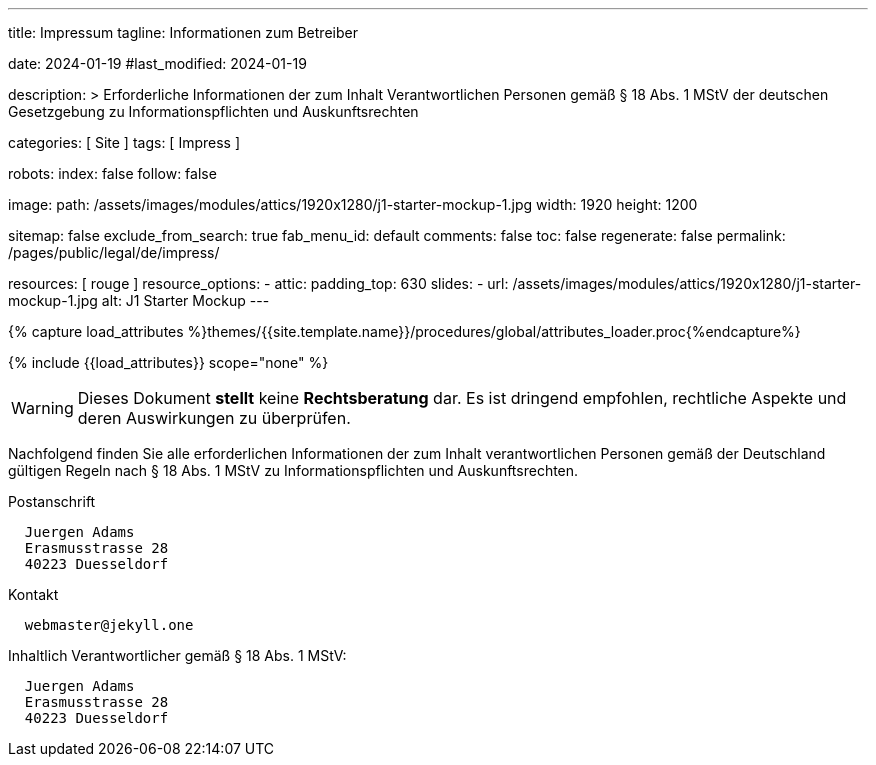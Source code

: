 ---
title:                                  Impressum
tagline:                                Informationen zum Betreiber

date:                                   2024-01-19
#last_modified:                         2024-01-19

description: >
                                        Erforderliche Informationen der zum Inhalt
                                        Verantwortlichen Personen gemäß § 18 Abs. 1 MStV
                                        der deutschen Gesetzgebung zu Informationspflichten
                                        und Auskunftsrechten

categories:                             [ Site ]
tags:                                   [ Impress ]

robots:
  index:                                false
  follow:                               false

image:
  path:                                 /assets/images/modules/attics/1920x1280/j1-starter-mockup-1.jpg
  width:                                1920
  height:                               1200

sitemap:                                false
exclude_from_search:                    true
fab_menu_id:                            default
comments:                               false
toc:                                    false
regenerate:                             false
permalink:                              /pages/public/legal/de/impress/

resources:                              [ rouge ]
resource_options:
  - attic:
      padding_top:                      630
      slides:
        - url:                          /assets/images/modules/attics/1920x1280/j1-starter-mockup-1.jpg
          alt:                          J1 Starter Mockup
---

// Page Initializer
// =============================================================================
// Enable the Liquid Preprocessor
:page-liquid:

// Set (local) page attributes here
// -----------------------------------------------------------------------------
// :page--attr:                         <attr-value>
:eu-region:                             true
:legal-warning:                         false
//  Load Liquid procedures
// -----------------------------------------------------------------------------
{% capture load_attributes %}themes/{{site.template.name}}/procedures/global/attributes_loader.proc{%endcapture%}

// Load page attributes
// -----------------------------------------------------------------------------
{% include {{load_attributes}} scope="none" %}

ifeval::[{legal-warning} == false]
[WARNING]
====
Dieses Dokument *stellt* keine *Rechtsberatung* dar. Es ist dringend empfohlen,
rechtliche Aspekte und deren Auswirkungen zu überprüfen.
====
endif::[]

// NOTE
// ~~~~~~~~~~~~~~~~~~~~~~~~~~~~~~~~~~~~~~~~~~~~~~~~~~~~~~~~~~~~~~~~~~~~~~~~~~~~~
// Ist ein Impressum gesetzlich vorgeschrieben?
// Ein Impressum ist auf allen kommerziellen Websites, die im
// deutschsprachigen Raum veröffentlicht werden, gesetzlich vorgeschrieben
// (Deutschland, Österreich und der Schweiz). Dies gilt unabhängig davon,
// ob die Website über eine .de-Top-Level-Domain veröffentlicht wird oder nicht.
//
// Wenn Sie lediglich einen persönlichen Blog ohne Werbung haben und kein
// Geld damit verdienen, ist das Impressum nicht erforderlich.


// Page content
// ~~~~~~~~~~~~~~~~~~~~~~~~~~~~~~~~~~~~~~~~~~~~~~~~~~~~~~~~~~~~~~~~~~~~~~~~~~~~~
[role="dropcap"]
Nachfolgend finden Sie alle erforderlichen Informationen der zum Inhalt
verantwortlichen Personen gemäß der Deutschland gültigen Regeln nach
§ 18 Abs. 1 MStV zu Informationspflichten und Auskunftsrechten.

// Include sub-documents (if any)
// -----------------------------------------------------------------------------
ifeval::[{eu-region} == true]
.Postanschrift
----
  Juergen Adams
  Erasmusstrasse 28
  40223 Duesseldorf
----
endif::[]

.Kontakt
[source, text]
----
  webmaster@jekyll.one
----

ifeval::[{eu-region} == true]
[role="mb-7"]
.Inhaltlich Verantwortlicher gemäß § 18 Abs. 1 MStV:
----
  Juergen Adams
  Erasmusstrasse 28
  40223 Duesseldorf
----
endif::[]
